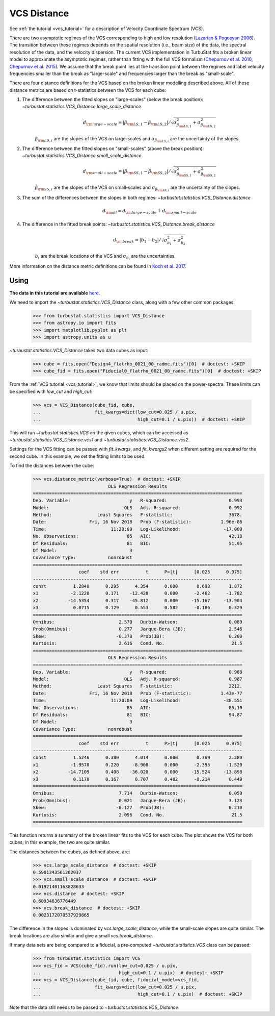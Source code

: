 .. _vcsdistmet:


************
VCS Distance
************

See :ref:`the tutorial <vcs_tutorial>` for a description of Velocity Coordinate Spectrum (VCS).

There are two asymptotic regimes of the VCS corresponding to high and low resolution (`Lazarian & Pogosyan 2006 <https://ui.adsabs.harvard.edu/#abs/2006ApJ...652.1348L/abstract>`_). The transition between these regimes depends on the spatial resolution (i.e., beam size) of the data, the spectral resolution of the data, and the velocity dispersion. The current VCS implementation in TurbuStat fits a broken linear model to approximate the asymptotic regimes, rather than fitting with the full VCS formalism (`Chepurnov et al. 2010 <https://ui.adsabs.harvard.edu/#abs/2010ApJ...714.1398C/abstract>`_, `Chepurnov et al. 2015 <https://ui.adsabs.harvard.edu/#abs/2015ApJ...810...33C/abstract>`_).  We assume that the break point lies at the transition point between the regimes and label velocity frequencies smaller than the break as "large-scale" and frequencies larger than the break as "small-scale".

There are four distance definitions for the VCS based on the broken linear modelling described above. All of these distance metrics are based on t-statistics between the VCS for each cube:

1. The difference between the fitted slopes on "large-scales" (below the break position): `~turbustat.statistics.VCS_Distance.large_scale_distance`.
    .. math::
            d_{\rm large-scale} = |\beta_{{\rm LS}, 1} - \beta_{{\rm LS}, 2}| / \sqrt{\sigma_{\beta_{{\rm LS}, 1}}^2 + \sigma_{\beta_{{\rm LS}, 2}}^2}
    :math:`\beta_{{\rm LS}, i}` are the slopes of the VCS on large-scales and :math:`\sigma_{\beta_{{\rm LS}, i}}` are the uncertainty of the slopes.

2. The difference between the fitted slopes on "small-scales" (above the break position): `~turbustat.statistics.VCS_Distance.small_scale_distance`.
    .. math::
            d_{\rm small-scale} = |\beta_{{\rm SS}, 1} - \beta_{{\rm SS}, 2}| / \sqrt{\sigma_{\beta_{{\rm SS}, 1}}^2 + \sigma_{\beta_{{\rm SS}, 2}}^2}
    :math:`\beta_{{\rm SS}, i}` are the slopes of the VCS on small-scales and :math:`\sigma_{\beta_{{\rm SS}, i}}` are the uncertainty of the slopes.

3. The sum of the differences between the slopes in both regimes: `~turbustat.statistics.VCS_Distance.distance`
    .. math::
        d_{{\rm all}} = d_{\rm large-scale} + d_{\rm small-scale}

4. The difference in the fitted break points: `~turbustat.statistics.VCS_Distance.break_distance`
    .. math::
        d_{\rm break} = |b_{1} - b_{2}| / \sqrt{\sigma_{b_{1}}^2 + \sigma_{b_{2}}^2}
    :math:`b_{i}` are the break locations of the VCS and :math:`\sigma_{b_{i}}` are the uncertainties.


More information on the distance metric definitions can be found in `Koch et al. 2017 <https://ui.adsabs.harvard.edu/#abs/2017MNRAS.471.1506K/abstract>`_.

Using
-----

**The data in this tutorial are available** `here <https://girder.hub.yt/#user/57b31aee7b6f080001528c6d/folder/59721a30cc387500017dbe37>`_.

We need to import the `~turbustat.statistics.VCS_Distance` class, along with a few other common packages:

    >>> from turbustat.statistics import VCS_Distance
    >>> from astropy.io import fits
    >>> import matplotlib.pyplot as plt
    >>> import astropy.units as u

`~turbustat.statistics.VCS_Distance` takes two data cubes as input:

    >>> cube = fits.open("Design4_flatrho_0021_00_radmc.fits")[0]  # doctest: +SKIP
    >>> cube_fid = fits.open("Fiducial0_flatrho_0021_00_radmc.fits")[0]  # doctest: +SKIP

From the :ref:`VCS tutorial <vcs_tutorial>`, we know that limits should be placed on the power-spectra.  These limits can be specified with `low_cut` and `high_cut`:

    >>> vcs = VCS_Distance(cube_fid, cube,
    ...                    fit_kwargs=dict(low_cut=0.025 / u.pix,
    ...                                    high_cut=0.1 / u.pix))  # doctest: +SKIP

This will run `~turbustat.statistics.VCS` on the given cubes, which can be accessed as `~turbustat.statistics.VCS_Distance.vcs1` and `~turbustat.statistics.VCS_Distance.vcs2`.

Settings for the VCS fitting can be passed with `fit_kwargs`, and `fit_kwargs2` when different setting are required for the second cube. In this example, we set the fitting limits to be used.

To find the distances between the cube:
    >>> vcs.distance_metric(verbose=True)  # doctest: +SKIP
                                OLS Regression Results
    ==============================================================================
    Dep. Variable:                      y   R-squared:                       0.993
    Model:                            OLS   Adj. R-squared:                  0.992
    Method:                 Least Squares   F-statistic:                     3678.
    Date:                Fri, 16 Nov 2018   Prob (F-statistic):           1.96e-86
    Time:                        11:20:09   Log-Likelihood:                -17.089
    No. Observations:                  85   AIC:                             42.18
    Df Residuals:                      81   BIC:                             51.95
    Df Model:                           3
    Covariance Type:            nonrobust
    ==============================================================================
                     coef    std err          t      P>|t|      [0.025      0.975]
    ------------------------------------------------------------------------------
    const          1.2848      0.295      4.354      0.000       0.698       1.872
    x1            -2.1220      0.171    -12.428      0.000      -2.462      -1.782
    x2           -14.5354      0.317    -45.812      0.000     -15.167     -13.904
    x3             0.0715      0.129      0.553      0.582      -0.186       0.329
    ==============================================================================
    Omnibus:                        2.570   Durbin-Watson:                   0.089
    Prob(Omnibus):                  0.277   Jarque-Bera (JB):                2.546
    Skew:                          -0.378   Prob(JB):                        0.280
    Kurtosis:                       2.616   Cond. No.                         21.5
    ==============================================================================
                                OLS Regression Results
    ==============================================================================
    Dep. Variable:                      y   R-squared:                       0.988
    Model:                            OLS   Adj. R-squared:                  0.987
    Method:                 Least Squares   F-statistic:                     2212.
    Date:                Fri, 16 Nov 2018   Prob (F-statistic):           1.43e-77
    Time:                        11:20:09   Log-Likelihood:                -38.551
    No. Observations:                  85   AIC:                             85.10
    Df Residuals:                      81   BIC:                             94.87
    Df Model:                           3
    Covariance Type:            nonrobust
    ==============================================================================
                     coef    std err          t      P>|t|      [0.025      0.975]
    ------------------------------------------------------------------------------
    const          1.5246      0.380      4.014      0.000       0.769       2.280
    x1            -1.9578      0.220     -8.908      0.000      -2.395      -1.520
    x2           -14.7109      0.408    -36.020      0.000     -15.524     -13.898
    x3             0.1178      0.167      0.707      0.482      -0.214       0.449
    ==============================================================================
    Omnibus:                        7.714   Durbin-Watson:                   0.059
    Prob(Omnibus):                  0.021   Jarque-Bera (JB):                3.123
    Skew:                          -0.127   Prob(JB):                        0.210
    Kurtosis:                       2.096   Cond. No.                         21.5
    ==============================================================================

.. image:: images/vcs_distmet.png

This function returns a summary of the broken linear fits to the VCS for each cube. The plot shows the VCS for both cubes; in this example, the two are quite similar.

The distances between the cubes, as defined above, are:

    >>> vcs.large_scale_distance  # doctest: +SKIP
    0.5901343561262037
    >>> vcs.small_scale_distance  # doctest: +SKIP
    0.01921401163828633
    >>> vcs.distance  # doctest: +SKIP
    0.60934836776449
    >>> vcs.break_distance  # doctest: +SKIP
    0.0023172070537929865

The difference in the slopes is dominated by `vcs.large_scale_distance`, while the small-scale slopes are quite similar. The break locations are also similar and give a small `vcs.break_distance`.

If many data sets are being compared to a fiducial, a pre-computed `~turbustat.statistics.VCS` class can be passed:

    >>> from turbustat.statistics import VCS
    >>> vcs_fid = VCS(cube_fid).run(low_cut=0.025 / u.pix,
    ...                             high_cut=0.1 / u.pix)  # doctest: +SKIP
    >>> vcs = VCS_Distance(cube_fid, cube, fiducial_model=vcs_fid,
    ...                    fit_kwargs=dict(low_cut=0.025 / u.pix,
    ...                                    high_cut=0.1 / u.pix)  # doctest: +SKIP

Note that the data still needs to be passed to `~turbustat.statistics.VCS_Distance`.
